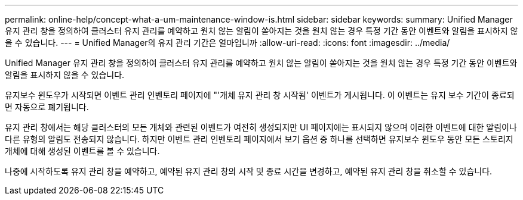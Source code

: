 ---
permalink: online-help/concept-what-a-um-maintenance-window-is.html 
sidebar: sidebar 
keywords:  
summary: Unified Manager 유지 관리 창을 정의하여 클러스터 유지 관리를 예약하고 원치 않는 알림이 쏟아지는 것을 원치 않는 경우 특정 기간 동안 이벤트와 알림을 표시하지 않을 수 있습니다. 
---
= Unified Manager의 유지 관리 기간은 얼마입니까
:allow-uri-read: 
:icons: font
:imagesdir: ../media/


[role="lead"]
Unified Manager 유지 관리 창을 정의하여 클러스터 유지 관리를 예약하고 원치 않는 알림이 쏟아지는 것을 원치 않는 경우 특정 기간 동안 이벤트와 알림을 표시하지 않을 수 있습니다.

유지보수 윈도우가 시작되면 이벤트 관리 인벤토리 페이지에 "'개체 유지 관리 창 시작됨' 이벤트가 게시됩니다. 이 이벤트는 유지 보수 기간이 종료되면 자동으로 폐기됩니다.

유지 관리 창에서는 해당 클러스터의 모든 개체와 관련된 이벤트가 여전히 생성되지만 UI 페이지에는 표시되지 않으며 이러한 이벤트에 대한 알림이나 다른 유형의 알림도 전송되지 않습니다. 하지만 이벤트 관리 인벤토리 페이지에서 보기 옵션 중 하나를 선택하면 유지보수 윈도우 동안 모든 스토리지 개체에 대해 생성된 이벤트를 볼 수 있습니다.

나중에 시작하도록 유지 관리 창을 예약하고, 예약된 유지 관리 창의 시작 및 종료 시간을 변경하고, 예약된 유지 관리 창을 취소할 수 있습니다.
